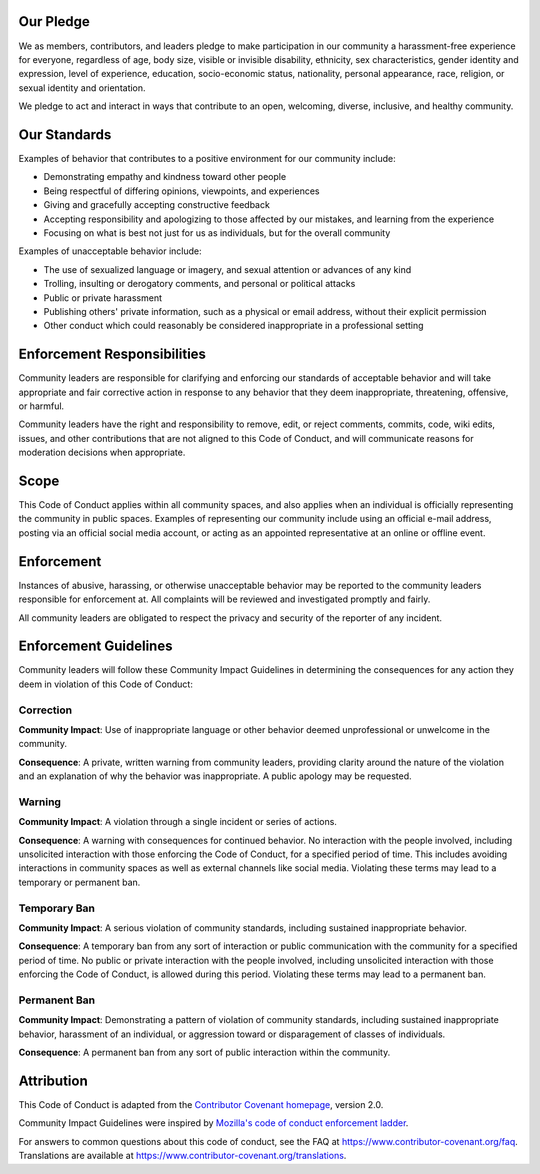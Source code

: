 Our Pledge
----------

We as members, contributors, and leaders pledge to make participation in our community a harassment-free experience for everyone, regardless of age, body size, visible or invisible disability, ethnicity, sex characteristics, gender identity and expression, level of experience, education, socio-economic status, nationality, personal appearance, race, religion, or sexual identity and orientation.

We pledge to act and interact in ways that contribute to an open, welcoming, diverse, inclusive, and healthy community.

Our Standards
-------------

Examples of behavior that contributes to a positive environment for our community include:

- Demonstrating empathy and kindness toward other people
- Being respectful of differing opinions, viewpoints, and experiences
- Giving and gracefully accepting constructive feedback
- Accepting responsibility and apologizing to those affected by our mistakes, and learning from the experience
- Focusing on what is best not just for us as individuals, but for the overall community

Examples of unacceptable behavior include:

- The use of sexualized language or imagery, and sexual attention or advances of any kind
- Trolling, insulting or derogatory comments, and personal or political attacks
- Public or private harassment
- Publishing others' private information, such as a physical or email address, without their explicit permission
- Other conduct which could reasonably be considered inappropriate in a professional setting

Enforcement Responsibilities
----------------------------

Community leaders are responsible for clarifying and enforcing our standards of acceptable behavior and will take appropriate and fair corrective action in response to any behavior that they deem inappropriate, threatening, offensive, or harmful.

Community leaders have the right and responsibility to remove, edit, or reject comments, commits, code, wiki edits, issues, and other contributions that are not aligned to this Code of Conduct, and will communicate reasons for moderation decisions when appropriate.

Scope
-----

This Code of Conduct applies within all community spaces, and also applies when an individual is officially representing the community in public spaces. Examples of representing our community include using an official e-mail address, posting via an official social media account, or acting as an appointed representative at an online or offline event.

Enforcement
-----------

Instances of abusive, harassing, or otherwise unacceptable behavior may be reported to the community leaders responsible for enforcement at. All complaints will be reviewed and investigated promptly and fairly.

All community leaders are obligated to respect the privacy and security of the reporter of any incident.

Enforcement Guidelines
----------------------

Community leaders will follow these Community Impact Guidelines in determining the consequences for any action they deem in violation of this Code of Conduct:

Correction
^^^^^^^^^^

**Community Impact**: Use of inappropriate language or other behavior deemed unprofessional or unwelcome in the community.

**Consequence**: A private, written warning from community leaders, providing clarity around the nature of the violation and an explanation of why the behavior was inappropriate. A public apology may be requested.

Warning
^^^^^^^

**Community Impact**: A violation through a single incident or series of actions.

**Consequence**: A warning with consequences for continued behavior. No interaction with the people involved, including unsolicited interaction with those enforcing the Code of Conduct, for a specified period of time. This includes avoiding interactions in community spaces as well as external channels like social media. Violating these terms may lead to a temporary or permanent ban.

Temporary Ban
^^^^^^^^^^^^^

**Community Impact**: A serious violation of community standards, including sustained inappropriate behavior.

**Consequence**: A temporary ban from any sort of interaction or public communication with the community for a specified period of time. No public or private interaction with the people involved, including unsolicited interaction with those enforcing the Code of Conduct, is allowed during this period. Violating these terms may lead to a permanent ban.

Permanent Ban
^^^^^^^^^^^^^

**Community Impact**: Demonstrating a pattern of violation of community standards, including sustained inappropriate behavior,  harassment of an individual, or aggression toward or disparagement of classes of individuals.

**Consequence**: A permanent ban from any sort of public interaction within the community.

Attribution
-----------

This Code of Conduct is adapted from the `Contributor Covenant homepage <https://www.contributor-covenant.org/version/2/0/code_of_conduct.html>`__, version 2.0.

Community Impact Guidelines were inspired by `Mozilla's code of conduct enforcement ladder <https://github.com/mozilla/diversity>`__.

For answers to common questions about this code of conduct, see the FAQ at
https://www.contributor-covenant.org/faq. Translations are available at https://www.contributor-covenant.org/translations.
